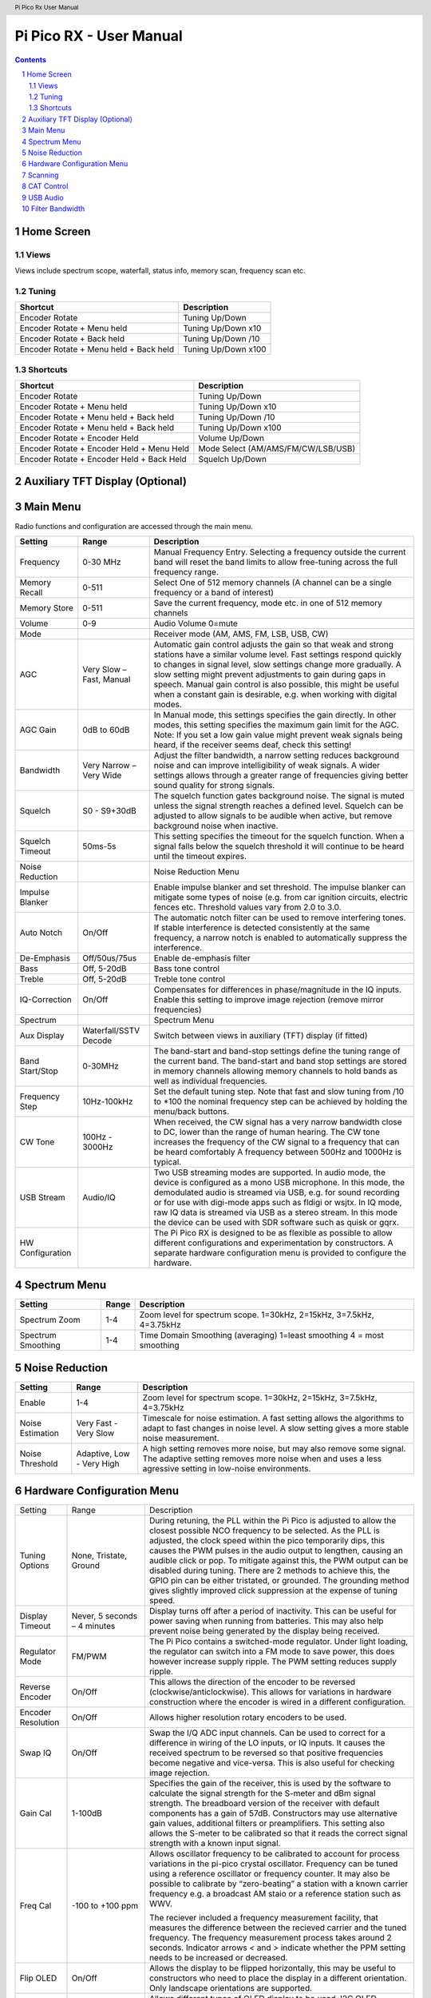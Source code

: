 .. header::
  Pi Pico Rx User Manual

.. footer::
  Revision 2 Copyright (C) Jonathan P Dawson 2025


  Page ###Page### of ###Total###

Pi Pico RX - User Manual
########################

.. image:: images/coverimage.png
  :width: 75%
  :align: center

.. raw:: pdf

   PageBreak

.. sectnum::

.. contents::

.. raw:: pdf

   PageBreak


Home Screen
===================

.. image:: images/default_home_screen.png
  :width: 100%
  :align: center


.. image:: images/home_page_actions.png
  :width: 100%
  :align: center

Views
------

Views include spectrum scope, waterfall, status info, memory scan, frequency scan etc.

.. image:: images/views.png
  :width: 75%
  :align: center

Tuning
------

+-------------------------------------------+----------------------------------------+
| Shortcut                                  |          Description                   |
+===========================================+========================================+
| Encoder Rotate                            |        Tuning Up/Down                  |
+-------------------------------------------+----------------------------------------+
| Encoder Rotate + Menu held                |      Tuning Up/Down x10                |
+-------------------------------------------+----------------------------------------+
| Encoder Rotate + Back held                |      Tuning Up/Down /10                |
+-------------------------------------------+----------------------------------------+
| Encoder Rotate + Menu held + Back held    |      Tuning Up/Down x100               |
+-------------------------------------------+----------------------------------------+

Shortcuts
---------

+-------------------------------------------+----------------------------------------+
| Shortcut                                  |          Description                   |
+===========================================+========================================+
| Encoder Rotate                            |        Tuning Up/Down                  |
+-------------------------------------------+----------------------------------------+
| Encoder Rotate + Menu held                |      Tuning Up/Down x10                |
+-------------------------------------------+----------------------------------------+
| Encoder Rotate + Menu held + Back held    |      Tuning Up/Down /10                |
+-------------------------------------------+----------------------------------------+
| Encoder Rotate + Menu held + Back held    |      Tuning Up/Down x100               |
+-------------------------------------------+----------------------------------------+
| Encoder Rotate + Encoder Held             |        Volume Up/Down                  |
+-------------------------------------------+----------------------------------------+
| Encoder Rotate + Encoder Held + Menu Held | Mode Select (AM/AMS/FM/CW/LSB/USB)     |
+-------------------------------------------+----------------------------------------+
| Encoder Rotate + Encoder Held + Back Held |         Squelch Up/Down                |
+-------------------------------------------+----------------------------------------+

.. raw:: pdf

   PageBreak

Auxiliary TFT Display (Optional)
================================

.. image:: images/auxiliary_tft_display.png
  :width: 100%
  :align: center


Main Menu
=========

Radio functions and configuration are accessed through the main menu.

+------------------+--------------------------+--------------------------------------------------------------------------------------------------------------------+
| Setting          | Range                    | Description                                                                                                        |
+==================+==========================+====================================================================================================================+
| Frequency        | 0-30 MHz                 | Manual Frequency Entry. Selecting a frequency outside the current band will reset the band limits to               |
|                  |                          | allow free-tuning across the full frequency range.                                                                 |
+------------------+--------------------------+--------------------------------------------------------------------------------------------------------------------+
| Memory Recall    | 0-511                    | Select One of 512 memory channels (A channel can be a single frequency or a band of interest)                      |
+------------------+--------------------------+--------------------------------------------------------------------------------------------------------------------+
| Memory Store     | 0-511                    | Save the current frequency, mode etc. in one of 512 memory channels                                                |
+------------------+--------------------------+--------------------------------------------------------------------------------------------------------------------+
| Volume           | 0-9                      | Audio Volume 0=mute                                                                                                |
+------------------+--------------------------+--------------------------------------------------------------------------------------------------------------------+
| Mode             |                          | Receiver mode (AM, AMS, FM, LSB, USB, CW)                                                                          |
+------------------+--------------------------+--------------------------------------------------------------------------------------------------------------------+
| AGC              | Very Slow – Fast, Manual | Automatic gain control adjusts the gain so that weak and strong stations have a similar volume level.              |
|                  |                          | Fast settings respond quickly to changes in signal level, slow settings change more gradually.                     |
|                  |                          | A slow setting might prevent adjustments to gain during gaps in speech. Manual gain control is also                |
|                  |                          | possible, this might be useful when a constant gain is desirable, e.g. when working with digital modes.            |
+------------------+--------------------------+--------------------------------------------------------------------------------------------------------------------+
| AGC Gain         | 0dB to 60dB              | In Manual mode, this settings specifies the gain directly. In other modes, this setting specifies the              |
|                  |                          | maximum gain limit for the AGC.  Note: If you set a low gain value might prevent weak signals being                |
|                  |                          | heard, if the receiver seems deaf, check this setting!                                                             |
+------------------+--------------------------+--------------------------------------------------------------------------------------------------------------------+
| Bandwidth        | Very Narrow – Very Wide  | Adjust the filter bandwidth, a narrow setting reduces background noise and can improve intelligibility             |
|                  |                          | of weak signals. A wider settings allows through a greater range of frequencies giving better sound                |
|                  |                          | quality for strong signals.                                                                                        |
+------------------+--------------------------+--------------------------------------------------------------------------------------------------------------------+
| Squelch          | S0 - S9+30dB             | The squelch function gates background noise. The signal is muted unless the signal strength reaches                |
|                  |                          | a defined level. Squelch can be adjusted to allow signals to be audible when active, but remove                    |
|                  |                          | background noise when inactive.                                                                                    |
+------------------+--------------------------+--------------------------------------------------------------------------------------------------------------------+
| Squelch Timeout  | 50ms-5s                  | This setting specifies the timeout for the squelch function. When a signal falls below the squelch                 |
|                  |                          | threshold it will continue to be heard until the timeout expires.                                                  |
+------------------+--------------------------+--------------------------------------------------------------------------------------------------------------------+
| Noise Reduction  |                          | Noise Reduction Menu                                                                                               |
+------------------+--------------------------+--------------------------------------------------------------------------------------------------------------------+
| Impulse Blanker  |                          | Enable impulse blanker and set threshold. The impulse blanker can mitigate some types of noise (e.g. from car      |
|                  |                          | ignition circuits, electric fences etc. Threshold values vary from 2.0 to 3.0.                                     |
+------------------+--------------------------+--------------------------------------------------------------------------------------------------------------------+
| Auto Notch       | On/Off                   | The automatic notch filter can be used to remove interfering tones. If stable interference is detected             |
|                  |                          | consistently at the same frequency, a narrow notch is enabled to automatically suppress the interference.          |
+------------------+--------------------------+--------------------------------------------------------------------------------------------------------------------+
| De-Emphasis      | Off/50us/75us            | Enable de-emphasis filter                                                                                          |
+------------------+--------------------------+--------------------------------------------------------------------------------------------------------------------+
| Bass             | Off, 5-20dB              | Bass tone control                                                                                                  |
+------------------+--------------------------+--------------------------------------------------------------------------------------------------------------------+
| Treble           | Off, 5-20dB              | Treble tone control                                                                                                |
+------------------+--------------------------+--------------------------------------------------------------------------------------------------------------------+
| IQ-Correction    | On/Off                   | Compensates for differences in phase/magnitude in the IQ inputs. Enable this setting to improve image              |
|                  |                          | rejection (remove mirror frequencies)                                                                              |
+------------------+--------------------------+--------------------------------------------------------------------------------------------------------------------+
| Spectrum         |                          | Spectrum Menu                                                                                                      |
+------------------+--------------------------+--------------------------------------------------------------------------------------------------------------------+
| Aux Display      | Waterfall/SSTV Decode    | Switch between views in auxiliary (TFT) display (if fitted)                                                        |
+------------------+--------------------------+--------------------------------------------------------------------------------------------------------------------+
| Band Start/Stop  | 0-30MHz                  | The band-start and band-stop settings define the tuning range of the current band. The band-start and              |
|                  |                          | band stop settings are stored in memory channels allowing memory channels to hold bands as well as                 |
|                  |                          | individual frequencies.                                                                                            |
+------------------+--------------------------+--------------------------------------------------------------------------------------------------------------------+
| Frequency Step   | 10Hz-100kHz              | Set the default tuning step. Note that fast and slow tuning from /10 to \*100 the nominal frequency                |
|                  |                          | step can be achieved by holding the menu/back buttons.                                                             |
+------------------+--------------------------+--------------------------------------------------------------------------------------------------------------------+
| CW Tone          | 100Hz - 3000Hz           | When received, the CW signal has a very narrow bandwidth close to DC, lower than the range of human hearing.       |
|                  |                          | The CW tone increases the frequency of the CW signal to a frequency that can be heard comfortably A frequency      |
|                  |                          | between 500Hz and 1000Hz is typical.                                                                               |
+------------------+--------------------------+--------------------------------------------------------------------------------------------------------------------+
| USB Stream       | Audio/IQ                 | Two USB streaming modes are supported. In audio mode, the device is configured as a mono USB                       |
|                  |                          | microphone. In this mode, the demodulated audio is streamed via USB, e.g. for sound recording or for               |
|                  |                          | use with digi-mode apps such as fldigi or wsjtx. In IQ mode, raw IQ data is streamed via USB as a                  |
|                  |                          | stereo stream. In this mode the device can be used with SDR software such as quisk or gqrx.                        |
+------------------+--------------------------+--------------------------------------------------------------------------------------------------------------------+
| HW Configuration |                          | The Pi Pico RX is designed to be as flexible as possible to allow different configurations and                     |
|                  |                          | experimentation by constructors. A separate hardware configuration menu is provided to configure the hardware.     |
+------------------+--------------------------+--------------------------------------------------------------------------------------------------------------------+

Spectrum Menu
=============

+------------------+--------------------------+--------------------------------------------------------------------------------------------------------------------+
| Setting          | Range                    | Description                                                                                                        |
+==================+==========================+====================================================================================================================+
| Spectrum Zoom    | 1-4                      | Zoom level for spectrum scope. 1=30kHz, 2=15kHz, 3=7.5kHz, 4=3.75kHz                                               |
+------------------+--------------------------+--------------------------------------------------------------------------------------------------------------------+
| Spectrum         | 1-4                      | Time Domain Smoothing (averaging) 1=least smoothing 4 = most smoothing                                             |
| Smoothing        |                          |                                                                                                                    |
+------------------+--------------------------+--------------------------------------------------------------------------------------------------------------------+

Noise Reduction
===============

+------------------+---------------------------+--------------------------------------------------------------------------------------------------------------------+
| Setting          | Range                     | Description                                                                                                        |
+==================+===========================+====================================================================================================================+
| Enable           | 1-4                       | Zoom level for spectrum scope. 1=30kHz, 2=15kHz, 3=7.5kHz, 4=3.75kHz                                               |
+------------------+---------------------------+--------------------------------------------------------------------------------------------------------------------+
| Noise            | Very Fast - Very Slow     | Timescale for noise estimation. A fast setting allows the algorithms to adapt to fast changes in noise level.      |
| Estimation       |                           | A slow setting gives a more stable noise measurement.                                                              |
+------------------+---------------------------+--------------------------------------------------------------------------------------------------------------------+
| Noise            | Adaptive, Low - Very High | A high setting removes more noise, but may also remove some signal. The adaptive setting removes more noise when   |
| Threshold        |                           | and uses a less agressive setting in low-noise environments.                                                       |
+------------------+---------------------------+--------------------------------------------------------------------------------------------------------------------+

Hardware Configuration Menu
===========================

+--------------------+-------------------------------+------------------------------------------------------------------------------------------------------------+
| Setting            | Range                         |  Description                                                                                               |
+--------------------+-------------------------------+------------------------------------------------------------------------------------------------------------+
| Tuning Options     | None, Tristate, Ground        |  During retuning, the PLL within the Pi Pico is adjusted to allow the closest possible NCO frequency to be |
|                    |                               |  selected. As the PLL is adjusted, the clock speed within the pico temporarily dips, this causes the PWM   |
|                    |                               |  pulses in the audio output to lengthen, causing an audible click or pop. To mitigate against this, the    |
|                    |                               |  PWM output can be disabled during tuning. There are 2 methods to achieve this, the GPIO pin can be either |
|                    |                               |  tristated, or grounded. The grounding method gives slightly improved click suppression at the expense of  |
|                    |                               |  tuning speed.                                                                                             |
+--------------------+-------------------------------+------------------------------------------------------------------------------------------------------------+
| Display Timeout    | Never, 5 seconds – 4 minutes  |  Display turns off after a period of inactivity. This can be useful for power saving when running from     |
|                    |                               |  batteries. This may also help prevent noise being generated by the display being received.                |
+--------------------+-------------------------------+------------------------------------------------------------------------------------------------------------+
| Regulator Mode     | FM/PWM                        |  The Pi Pico contains a switched-mode regulator. Under light loading, the regulator can switch into a FM   |
|                    |                               |  mode to save power, this does however increase supply ripple. The PWM setting reduces supply ripple.      |
+--------------------+-------------------------------+------------------------------------------------------------------------------------------------------------+
| Reverse Encoder    | On/Off                        |  This allows the direction of the encoder to be reversed (clockwise/anticlockwise). This allows for        |
|                    |                               |  variations in hardware construction where the encoder is wired in a different configuration.              |
+--------------------+-------------------------------+------------------------------------------------------------------------------------------------------------+ 
| Encoder Resolution | On/Off                        |  Allows higher resolution rotary encoders to be used.                                                      |
+--------------------+-------------------------------+------------------------------------------------------------------------------------------------------------+
| Swap IQ            | On/Off                        |  Swap the I/Q ADC input channels. Can be used to correct for a difference in wiring of the LO inputs,      |
|                    |                               |  or IQ inputs. It causes the received spectrum to be reversed so that positive frequencies become negative |
|                    |                               |  and vice-versa. This is also useful for checking image rejection.                                         |
+--------------------+-------------------------------+------------------------------------------------------------------------------------------------------------+
| Gain Cal           | 1-100dB                       |  Specifies the gain of the receiver, this is used by the software to calculate the signal strength for the |
|                    |                               |  S-meter and dBm signal strength. The breadboard version of the receiver with default components has a     |
|                    |                               |  gain of 57dB. Constructors may use alternative gain values, additional filters or preamplifiers. This     |
|                    |                               |  setting also allows the S-meter to be calibrated so that it reads the correct signal strength with a      |
|                    |                               |  known input signal.                                                                                       |
+--------------------+-------------------------------+------------------------------------------------------------------------------------------------------------+
| Freq Cal           | -100 to +100 ppm              |  Allows oscillator frequency to be calibrated to account for process variations in the pi-pico crystal     |
|                    |                               |  oscillator. Frequency can be tuned using a reference oscillator or frequency counter. It may also be      |
|                    |                               |  possible to calibrate by “zero-beating” a station with a known carrier frequency e.g. a broadcast AM      |
|                    |                               |  staio or a reference station such as WWV.                                                                 |
|                    |                               |                                                                                                            |
|                    |                               |  The reciever included a frequency measurement facility, that measures the difference between the recieved |
|                    |                               |  carrier and the tuned frequency. The frequency measurement process takes around 2 seconds. Indicator      |
|                    |                               |  arrows `<` and `>` indicate whether the PPM setting needs to be increased or decreased.                   |
+--------------------+-------------------------------+------------------------------------------------------------------------------------------------------------+
| Flip OLED          | On/Off                        |  Allows the display to be flipped horizontally, this may be useful to constructors who need to place the   |
|                    |                               |  display in a different orientation. Only landscape orientations are supported.                            |
+--------------------+-------------------------------+------------------------------------------------------------------------------------------------------------+
| OLED Type          | SSD1306/SH1106                |  Allows different types of OLED display to be used. I2C OLED displays using SD1306 and SH1106 driver chips |
|                    |                               |  are supported.                                                                                            |
+--------------------+-------------------------------+------------------------------------------------------------------------------------------------------------+
| Display Contrast   | 0 to 15                       |  Allows contrast of OLED display to be adjusted. Lower values reduce power consumption, higher values      |
|                    |                               |  improve readability in bright surroundings.                                                               |
+--------------------+-------------------------------+------------------------------------------------------------------------------------------------------------+
| TFT Settings       | Off, Rotation 1-8.            |  An optional SPI TFT (ili9341) display can be connected to provide an enhanced waterfall/spectrum scope.   |
|                    |                               |  By default the secondary TFT display is disabled. To allow for variations in hardware, 8 different        |
|                    |                               |  rotation settings are provided.                                                                           |
+--------------------+-------------------------------+------------------------------------------------------------------------------------------------------------+
| TFT Colour         | RGB/BGR                       |  Some displays swap RGB and BGR colour order. The seven-segment display should be red, if your's is blue   |
|                    |                               |  change this setting.                                                                                      |
+--------------------+-------------------------------+------------------------------------------------------------------------------------------------------------+
| TFT Invert         | Normal/Invert                 |  Some displays invert colours (like a negative). The background should be black, if your's is white change |
|                    |                               |  this setting.                                                                                             |
+--------------------+-------------------------------+------------------------------------------------------------------------------------------------------------+
| TFT Driver         | Normal/Alternate              |  Lots of variation exists between ILI9341 displays, two drivers are included you may get better results by |
|                    |                               |  trying an alternate driver.                                                                               |
+--------------------+-------------------------------+------------------------------------------------------------------------------------------------------------+
| Bands              | Band 1-5 0 to 32MHz           |  Pi Pico Rx provides 3 GPIO outputs to control up to 8 band filters. The default settings are intended to  |
|                    |                               |  work with the PCB version and provide a good compromise for a general coverage receiver. The boundary     |
|                    |                               |  between the bands can configured through this menu, this allows constructors to define their own custom   |
|                    |                               |  bands (e.g. one band-pass filter for each amateur radio band).                                            |
+--------------------+-------------------------------+------------------------------------------------------------------------------------------------------------+
| IF Mode            | Nearest, Lower, Upper         |  Pi Pico Rx uses a low IF, typically a few kHz from the tuned signal. This eliminates noise that occurs    |
|                    |                               |  close to the local oscillator frequency due to 1/F effects etc. By default, the NCO is tuned to the       |
|                    |                               |  closest achieveable frequency to the requested IF. The lower and upper mode force the NCO to be tuned     |
|                    |                               |  below or above the chosen frequency. Changing the IF mode may help eliminate interference.                |
+--------------------+-------------------------------+------------------------------------------------------------------------------------------------------------+
| IF Frequency       | 0-12kHz                       |  The IF frequency may be adjusted. This might be useful if you are experiencing interfering signals. It    |
|                    |                               |  is often possible to mitigate interference by changing the IF frequency, which will allow interfering     |
|                    |                               |  signals to be moved away from the tuned frequency under some circumstances.                               |
+--------------------+-------------------------------+------------------------------------------------------------------------------------------------------------+
| External NCO       | Off/On                        |  Enable (experimental) support for external SI5351 NCO. This mode is intended mainly for performance       |
|                    |                               |  evaluation purposes, an external NCO is not required to operate the Pi Pico Rx.                           |
+--------------------+-------------------------------+------------------------------------------------------------------------------------------------------------+
| USB Upload         |                               |  Places Pi Pico into USB firmware upload mode. The device appears as a USB drive, and can be upgraded by   |
|                    |                               |  dropping writing a .uf2 firmware image. This is equivalent to holding the pico push-button during power   |
|                    |                               |  on.                                                                                                       |
+--------------------+-------------------------------+------------------------------------------------------------------------------------------------------------+


Scanning
========

.. image:: images/scanning.png
  :width: 75%
  :align: center

Pi Pico RX provides a scan feature, the scan feature can be accessed as a
separate “home screen view”. (Different views can be selected by pressing the
“back” button on the home screen.

There are 2 scanning modes, frequency scan and memory scan. In frequency scan
mode, the receiver searches for signals in the current band frequency range
(e.g. 20m SSB band). In memory scan mode, the receiver searches memory channels
for active signals.

The encoder controls both the direction and speed of the search.

In both modes, the squelch setting is used to determine the threshold level, if
the signal strength exceeds the squelch threshold, the search is halted.
Searching can be continued by rotating the encoder.

The current signal strength and squelch level are indicated by a vertical bar
on the right hand side.

CAT Control
===========

.. image:: images/cat_settings.png
  :width: 75%
  :align: center

Cat control is provided through a USB serial port interface. The Pi Pico Rx
emulates a subset Kenwood TS-480. The CAT interface allows the receiver to be
controlled via a host device by software such as grig, wsjtx and fldigi.

USB Audio
=========

.. image:: images/audio_settings.png
  :width: 75%
  :align: center

The Pi Pico Rx supports USB audio, and when connected should appear as a USB
microphone. This allows a host device to easily make audio recordings (e.g.
using audacity), and is compatible with software such as wsjtx, fldigi and
QSSTV. When combined with USB cat control allows a fully functional PC
connection using only a single USB cable. The direct digital audio connection
provides superior audio quality compared to an analogue connection using a
sound card.

Filter Bandwidth
================

The bandwidth of the audio filter can be varied according to preference. The
bandwidth settings can be selected from "very narrow" to "very wide". The
precise meaning of each setting depends on the mode in use. The following table
gives the approximate bandwidth of each setting depending on mode.

+-------------+------------+-------------+------------+------------+------------+----------+
|             | AM  (kHz)  |  AMS  (kHz) | LSB  (kHz) | USB (kHz)  |  FM  (kHz) | CW  (Hz) |
+-------------+------------+-------------+------------+------------+------------+----------+
| Very Narrow | 4.6        | 4.6         | 1.6        | 1.6        | 7.4        | 100      |
+-------------+------------+-------------+------------+------------+------------+----------+
| Narrow      | 5.3        | 5.3         | 2          | 2          | 8.1        | 400      |
+-------------+------------+-------------+------------+------------+------------+----------+
| Normal      | 6          | 6           | 2.3        | 2.3        | 8.8        | 600      |
+-------------+------------+-------------+------------+------------+------------+----------+
| Wide        | 7.4        | 7.4         | 2.7        | 2.7        | 9.5        | 800      |
+-------------+------------+-------------+------------+------------+------------+----------+
| Very Wide   | 14.9       | 14.9        | 3          | 3          | 10.2       | 1100     |
+-------------+------------+-------------+------------+------------+------------+----------+
